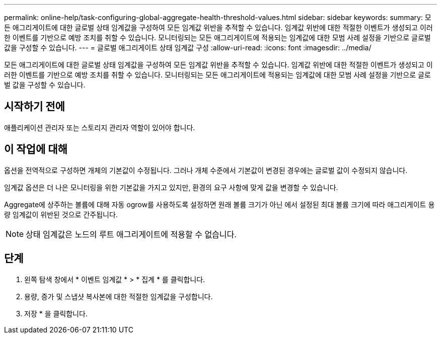 ---
permalink: online-help/task-configuring-global-aggregate-health-threshold-values.html 
sidebar: sidebar 
keywords:  
summary: 모든 애그리게이트에 대한 글로벌 상태 임계값을 구성하여 모든 임계값 위반을 추적할 수 있습니다. 임계값 위반에 대한 적절한 이벤트가 생성되고 이러한 이벤트를 기반으로 예방 조치를 취할 수 있습니다. 모니터링되는 모든 애그리게이트에 적용되는 임계값에 대한 모범 사례 설정을 기반으로 글로벌 값을 구성할 수 있습니다. 
---
= 글로벌 애그리게이트 상태 임계값 구성
:allow-uri-read: 
:icons: font
:imagesdir: ../media/


[role="lead"]
모든 애그리게이트에 대한 글로벌 상태 임계값을 구성하여 모든 임계값 위반을 추적할 수 있습니다. 임계값 위반에 대한 적절한 이벤트가 생성되고 이러한 이벤트를 기반으로 예방 조치를 취할 수 있습니다. 모니터링되는 모든 애그리게이트에 적용되는 임계값에 대한 모범 사례 설정을 기반으로 글로벌 값을 구성할 수 있습니다.



== 시작하기 전에

애플리케이션 관리자 또는 스토리지 관리자 역할이 있어야 합니다.



== 이 작업에 대해

옵션을 전역적으로 구성하면 개체의 기본값이 수정됩니다. 그러나 개체 수준에서 기본값이 변경된 경우에는 글로벌 값이 수정되지 않습니다.

임계값 옵션은 더 나은 모니터링을 위한 기본값을 가지고 있지만, 환경의 요구 사항에 맞게 값을 변경할 수 있습니다.

Aggregate에 상주하는 볼륨에 대해 자동 ogrow를 사용하도록 설정하면 원래 볼륨 크기가 아닌 에서 설정된 최대 볼륨 크기에 따라 애그리게이트 용량 임계값이 위반된 것으로 간주됩니다.

[NOTE]
====
상태 임계값은 노드의 루트 애그리게이트에 적용할 수 없습니다.

====


== 단계

. 왼쪽 탐색 창에서 * 이벤트 임계값 * > * 집계 * 를 클릭합니다.
. 용량, 증가 및 스냅샷 복사본에 대한 적절한 임계값을 구성합니다.
. 저장 * 을 클릭합니다.

